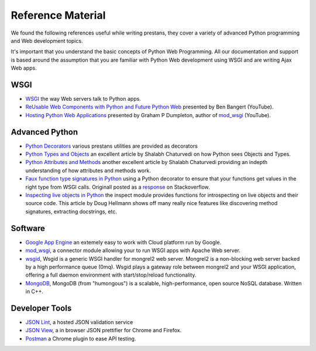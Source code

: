 ==================
Reference Material
==================

We found the following references useful while writing prestans, they cover a variety of advanced Python programming and Web development topics.

It's important that you understand the basic concepts of Python Web Programming. All our documentation and support is based around the assumption that you are familiar with Python Web development using WSGI and are writing Ajax Web apps.

WSGI
====

* `WSGI <http://www.wsgi.org/en/latest/index.html>`_ the way Web servers talk to Python apps.
* `ReUsable Web Components with Python and Future Python Web <http://www.youtube.com/watch?v=Ui-mSFuUZmQ>`_ presented by Ben Bangert (YouTube).
* `Hosting Python Web Applications <http://www.youtube.com/watch?v=PWIvm-uloMg>`_ presented by Graham P Dumpleton, author of `mod_wsgi <http://modwsgi.googlecode.com>`_ (YouTube).

Advanced Python
===============

* `Python Decorators <http://www.python.org/dev/peps/pep-0318/>`_ various prestans utilities are provided as decorators
* `Python Types and Objects <http://www.cafepy.com/article/python_types_and_objects/python_types_and_objects.html>`_ an excellent article by Shalabh Chaturvedi on how Python sees Objects and Types.
* `Python Attributes and Methods <http://www.cafepy.com/article/python_attributes_and_methods/>`_ another excellent article by Shalabh Chaturvedi providing an indepth understanding of how attributes and methods work.
* `Faux function type signatures in Python <http://www.regularexpressionless.com/?p=8>`_ using a Python decorator to ensure that your functions get values in the right type from WSGI calls. Originall posted as a `response <http://stackoverflow.com/questions/7019283/automatically-type-cast-parameters-in-python>`_ on Stackoverflow. 
* `Inspecting live objects in Python <http://www.doughellmann.com/PyMOTW/inspect/>`_ the inspect module provides functions for introspecting on live objects and their source code. This article by Doug Hellmann shows off many really nice features like discovering method signatures, extracting docstrings, etc.

Software
========

* `Google App Engine <https://developers.google.com/appengine/>`_ an extemely easy to work with Cloud platform run by Google.
* `mod_wsgi <http://code.google.com/p/modwsgi/>`_, a connector module allowing your to run WSGI apps with Apache Web server.
* `wsgid <http://wsgid.com/>`_, Wsgid is a generic WSGI handler for mongrel2 web server. Mongrel2 is a non-blocking web server backed by a high performance queue (0mq). Wsgid plays a gateway role between mongrel2 and your WSGI application, offering a full daemon environment with start/stop/reload functionality. 
* `MongoDB <http://www.mongodb.org/>`_, MongoDB (from "humongous") is a scalable, high-performance, open source NoSQL database. Written in C++.

Developer Tools
===============

* `JSON Lint <http://jsonlint.org>`_, a hosted JSON validation service
* `JSON View <http://jsonview.com>`_, a in browser JSON prettifier for Chrome and Firefox.
* `Postman <http://www.getpostman.com>`_ a Chrome plugin to ease API testing.